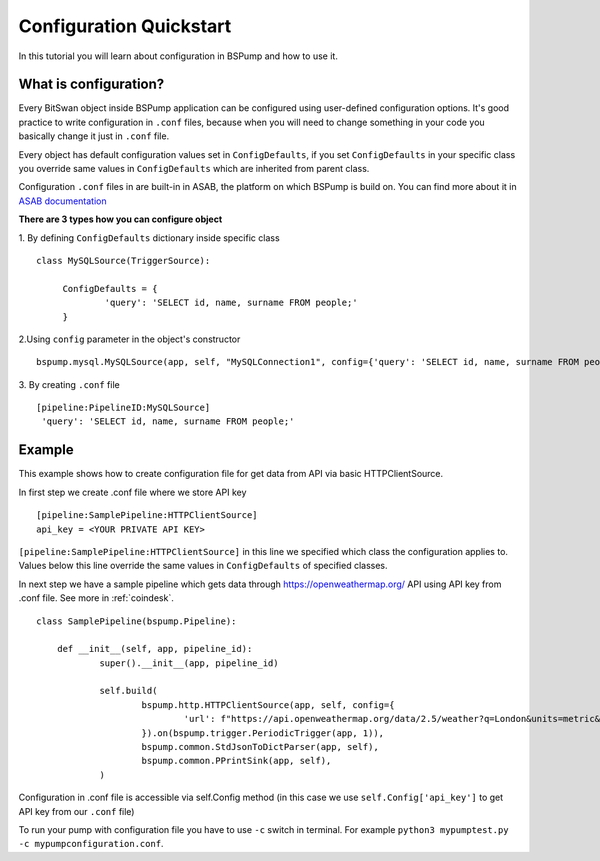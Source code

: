 .. _config:

Configuration Quickstart
========================

In this tutorial you will learn about configuration in BSPump and how to use it.

What is configuration?
----------------------
Every BitSwan object inside BSPump application can be configured using user-defined configuration options.
It's good practice to write configuration in ``.conf`` files, because when you will need to change something
in your code you basically change it just in ``.conf`` file.

Every object has default configuration values set in ``ConfigDefaults``, if you set ``ConfigDefaults`` in your specific
class you override same values in ``ConfigDefaults`` which are inherited from parent class.

Configuration ``.conf`` files in are built-in in ASAB, the platform on which BSPump is build on. You can find more
about it in `ASAB documentation <https://asab.readthedocs.io/en/latest/asab/config.html>`_

**There are 3 types how you can configure object**

1. By defining ``ConfigDefaults`` dictionary inside specific class
::
   class MySQLSource(TriggerSource):

   	ConfigDefaults = {
   		'query': 'SELECT id, name, surname FROM people;'
        }

2.Using ``config`` parameter in the object's constructor
::
    bspump.mysql.MySQLSource(app, self, "MySQLConnection1", config={'query': 'SELECT id, name, surname FROM people;'})

3. By creating ``.conf`` file
::
    [pipeline:PipelineID:MySQLSource]
     'query': 'SELECT id, name, surname FROM people;'

Example
-------
This example shows how to create configuration file for get data from API via basic HTTPClientSource.

In first step we create .conf file where we store API key
::
    [pipeline:SamplePipeline:HTTPClientSource]
    api_key = <YOUR PRIVATE API KEY>

``[pipeline:SamplePipeline:HTTPClientSource]`` in this line we specified which class the configuration applies to.
Values below this line override the same values in ``ConfigDefaults`` of specified classes.

In next step we have a sample pipeline which gets data through https://openweathermap.org/ API using API key from .conf
file. See more in :ref:`coindesk`.
::
    class SamplePipeline(bspump.Pipeline):

	def __init__(self, app, pipeline_id):
		super().__init__(app, pipeline_id)

		self.build(
			bspump.http.HTTPClientSource(app, self, config={
				'url': f"https://api.openweathermap.org/data/2.5/weather?q=London&units=metric&appid={self.Config['api_key']}"
			}).on(bspump.trigger.PeriodicTrigger(app, 1)),
			bspump.common.StdJsonToDictParser(app, self),
			bspump.common.PPrintSink(app, self),
		)

Configuration in .conf file is accessible via self.Config method (in this case we use ``self.Config['api_key']`` to get
API key from our ``.conf`` file)

To run your pump with configuration file you have to use ``-c`` switch in terminal. For example ``python3 mypumptest.py -c mypumpconfiguration.conf``.